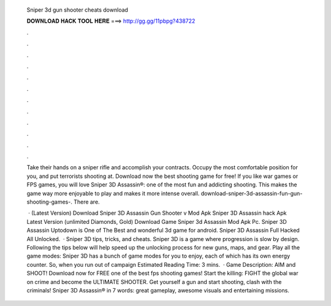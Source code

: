   Sniper 3d gun shooter cheats download
  
  
  
  𝐃𝐎𝐖𝐍𝐋𝐎𝐀𝐃 𝐇𝐀𝐂𝐊 𝐓𝐎𝐎𝐋 𝐇𝐄𝐑𝐄 ===> http://gg.gg/11pbpg?438722
  
  
  
  .
  
  
  
  .
  
  
  
  .
  
  
  
  .
  
  
  
  .
  
  
  
  .
  
  
  
  .
  
  
  
  .
  
  
  
  .
  
  
  
  .
  
  
  
  .
  
  
  
  .
  
  Take their hands on a sniper rifle and accomplish your contracts. Occupy the most comfortable position for you, and put terrorists shooting at. Download now the best shooting game for free! If you like war games or FPS games, you will love Sniper 3D Assassin®: one of the most fun and addicting shooting. This makes the game way more enjoyable to play and makes it more intense overall. download-sniper-3d-assassin-fun-gun-shooting-games-. There are.
  
   · (Latest Version) Download Sniper 3D Assassin Gun Shooter v Mod Apk Sniper 3D Assassin hack Apk Latest Version (unlimited Diamonds, Gold) Download Game Sniper 3d Assassin Mod Apk Pc. Sniper 3D Assassin Uptodown is One of The Best and wonderful 3d game for android. Sniper 3D Assassin Full Hacked All Unlocked.  · Sniper 3D tips, tricks, and cheats. Sniper 3D is a game where progression is slow by design. Following the tips below will help speed up the unlocking process for new guns, maps, and gear. Play all the game modes: Sniper 3D has a bunch of game modes for you to enjoy, each of which has its own energy counter. So, when you run out of campaign Estimated Reading Time: 3 mins.  · Game Description: AIM and SHOOT! Download now for FREE one of the best fps shooting games! Start the killing: FIGHT the global war on crime and become the ULTIMATE SHOOTER. Get yourself a gun and start shooting, clash with the criminals! Sniper 3D Assassin® in 7 words: great gameplay, awesome visuals and entertaining missions.
